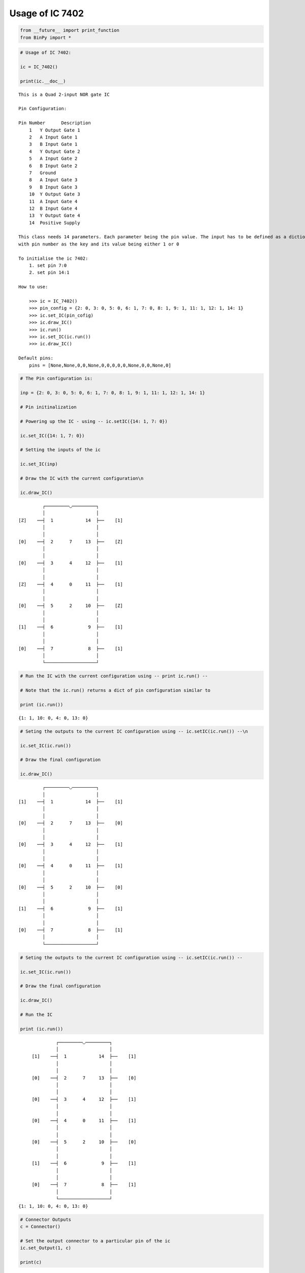 
Usage of IC 7402
----------------

.. code:: python

    from __future__ import print_function
    from BinPy import *
.. code:: python

    # Usage of IC 7402:
    
    ic = IC_7402()
    
    print(ic.__doc__)

.. parsed-literal::

    
        This is a Quad 2-input NOR gate IC
    
        Pin Configuration:
    
        Pin Number	Description
            1	Y Output Gate 1
            2	A Input Gate 1
            3	B Input Gate 1
            4	Y Output Gate 2
            5	A Input Gate 2
            6	B Input Gate 2
            7	Ground
            8	A Input Gate 3
            9	B Input Gate 3
            10	Y Output Gate 3
            11	A Input Gate 4
            12	B Input Gate 4
            13	Y Output Gate 4
            14	Positive Supply
    
        This class needs 14 parameters. Each parameter being the pin value. The input has to be defined as a dictionary
        with pin number as the key and its value being either 1 or 0
    
        To initialise the ic 7402:
            1. set pin 7:0
            2. set pin 14:1
    
        How to use:
    
            >>> ic = IC_7402()
            >>> pin_config = {2: 0, 3: 0, 5: 0, 6: 1, 7: 0, 8: 1, 9: 1, 11: 1, 12: 1, 14: 1}
            >>> ic.set_IC(pin_cofig)
            >>> ic.draw_IC()
            >>> ic.run()
            >>> ic.set_IC(ic.run())
            >>> ic.draw_IC()
    
        Default pins:
            pins = [None,None,0,0,None,0,0,0,0,0,None,0,0,None,0]
    
    
        


.. code:: python

    # The Pin configuration is:
    
    inp = {2: 0, 3: 0, 5: 0, 6: 1, 7: 0, 8: 1, 9: 1, 11: 1, 12: 1, 14: 1}
    
    # Pin initinalization
    
    # Powering up the IC - using -- ic.setIC({14: 1, 7: 0})
    
    ic.set_IC({14: 1, 7: 0})
    
    # Setting the inputs of the ic
    
    ic.set_IC(inp)
    
    # Draw the IC with the current configuration\n
    
    ic.draw_IC()

.. parsed-literal::

    
    
                  ┌─────────◡─────────┐
                  │                   │
         [Z]    ──┤  1            14  ├──    [1]    
                  │                   │
                  │                   │
         [0]    ──┤  2      7     13  ├──    [Z]    
                  │                   │
                  │                   │
         [0]    ──┤  3      4     12  ├──    [1]    
                  │                   │
                  │                   │
         [Z]    ──┤  4      0     11  ├──    [1]    
                  │                   │
                  │                   │
         [0]    ──┤  5      2     10  ├──    [Z]    
                  │                   │
                  │                   │
         [1]    ──┤  6             9  ├──    [1]    
                  │                   │
                  │                   │
         [0]    ──┤  7             8  ├──    [1]    
                  │                   │
                  └───────────────────┘  


.. code:: python

    # Run the IC with the current configuration using -- print ic.run() -- 
    
    # Note that the ic.run() returns a dict of pin configuration similar to 
    
    print (ic.run())

.. parsed-literal::

    {1: 1, 10: 0, 4: 0, 13: 0}


.. code:: python

    # Seting the outputs to the current IC configuration using -- ic.setIC(ic.run()) --\n
    
    ic.set_IC(ic.run())
    
    # Draw the final configuration
    
    ic.draw_IC()

.. parsed-literal::

    
    
                  ┌─────────◡─────────┐
                  │                   │
         [1]    ──┤  1            14  ├──    [1]    
                  │                   │
                  │                   │
         [0]    ──┤  2      7     13  ├──    [0]    
                  │                   │
                  │                   │
         [0]    ──┤  3      4     12  ├──    [1]    
                  │                   │
                  │                   │
         [0]    ──┤  4      0     11  ├──    [1]    
                  │                   │
                  │                   │
         [0]    ──┤  5      2     10  ├──    [0]    
                  │                   │
                  │                   │
         [1]    ──┤  6             9  ├──    [1]    
                  │                   │
                  │                   │
         [0]    ──┤  7             8  ├──    [1]    
                  │                   │
                  └───────────────────┘  


.. code:: python

    # Seting the outputs to the current IC configuration using -- ic.setIC(ic.run()) --
    
    ic.set_IC(ic.run())
    
    # Draw the final configuration
    
    ic.draw_IC()
    
    # Run the IC
    
    print (ic.run())

.. parsed-literal::

    
    
                  ┌─────────◡─────────┐
                  │                   │
         [1]    ──┤  1            14  ├──    [1]    
                  │                   │
                  │                   │
         [0]    ──┤  2      7     13  ├──    [0]    
                  │                   │
                  │                   │
         [0]    ──┤  3      4     12  ├──    [1]    
                  │                   │
                  │                   │
         [0]    ──┤  4      0     11  ├──    [1]    
                  │                   │
                  │                   │
         [0]    ──┤  5      2     10  ├──    [0]    
                  │                   │
                  │                   │
         [1]    ──┤  6             9  ├──    [1]    
                  │                   │
                  │                   │
         [0]    ──┤  7             8  ├──    [1]    
                  │                   │
                  └───────────────────┘  
    {1: 1, 10: 0, 4: 0, 13: 0}


.. code:: python

    # Connector Outputs
    c = Connector()
    
    # Set the output connector to a particular pin of the ic
    ic.set_Output(1, c)
    
    print(c)

.. parsed-literal::

    Connector; State: 1

